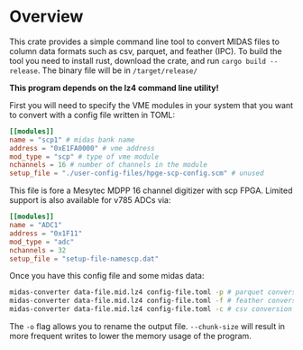 * Overview

This crate provides a simple command line tool to convert MIDAS files to column data formats such as csv, parquet, and feather (IPC). To build the tool you need to install rust, download the crate, and run ~cargo build --release~. The binary file will be in ~/target/release/~

*This program depends on the lz4 command line utility!*

First you will need to specify the VME modules in your system that you want to convert with a config file written in TOML:

#+begin_src toml
[[modules]]
name = "scp1" # midas bank name
address = "0xE1FA0000" # vme address
mod_type = "scp" # type of vme module
nchannels = 16 # number of channels in the module
setup_file = "./user-config-files/hpge-scp-config.scm" # unused

#+end_src

This file is fore a Mesytec MDPP 16 channel digitizer with scp FPGA. Limited support is also available for v785 ADCs via:

#+begin_src toml
[[modules]]
name = "ADC1"
address = "0x1F11"
mod_type = "adc"
nchannels = 32
setup_file = "setup-file-namescp.dat"
#+end_src

Once you have this config file and some midas data:

#+begin_src bash
  midas-converter data-file.mid.lz4 config-file.toml -p # parquet conversion
  midas-converter data-file.mid.lz4 config-file.toml -f # feather conversion
  midas-converter data-file.mid.lz4 config-file.toml -c # csv conversion
  
#+end_src

The ~-o~ flag allows you to rename the output file. ~--chunk-size~ will result in more frequent writes to lower the memory usage of the program.
